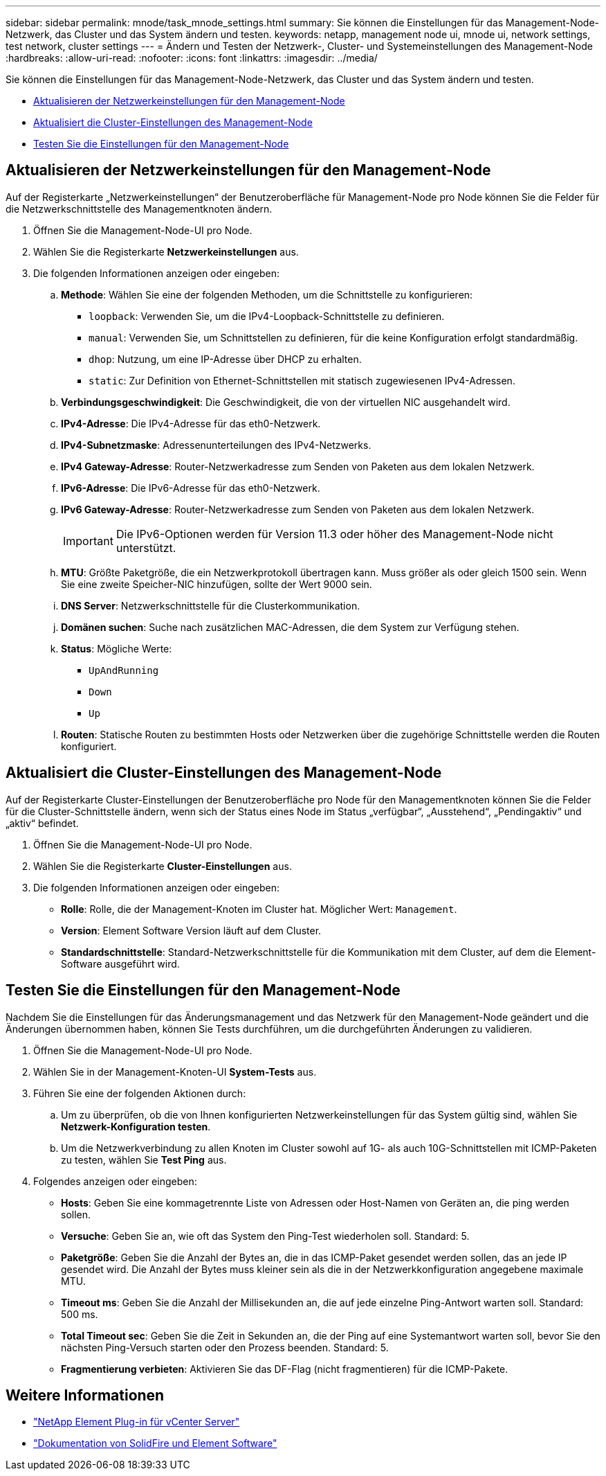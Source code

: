 ---
sidebar: sidebar 
permalink: mnode/task_mnode_settings.html 
summary: Sie können die Einstellungen für das Management-Node-Netzwerk, das Cluster und das System ändern und testen. 
keywords: netapp, management node ui, mnode ui, network settings, test network, cluster settings 
---
= Ändern und Testen der Netzwerk-, Cluster- und Systemeinstellungen des Management-Node
:hardbreaks:
:allow-uri-read: 
:nofooter: 
:icons: font
:linkattrs: 
:imagesdir: ../media/


[role="lead"]
Sie können die Einstellungen für das Management-Node-Netzwerk, das Cluster und das System ändern und testen.

* <<Aktualisieren der Netzwerkeinstellungen für den Management-Node>>
* <<Aktualisiert die Cluster-Einstellungen des Management-Node>>
* <<Testen Sie die Einstellungen für den Management-Node>>




== Aktualisieren der Netzwerkeinstellungen für den Management-Node

Auf der Registerkarte „Netzwerkeinstellungen“ der Benutzeroberfläche für Management-Node pro Node können Sie die Felder für die Netzwerkschnittstelle des Managementknoten ändern.

. Öffnen Sie die Management-Node-UI pro Node.
. Wählen Sie die Registerkarte *Netzwerkeinstellungen* aus.
. Die folgenden Informationen anzeigen oder eingeben:
+
.. *Methode*: Wählen Sie eine der folgenden Methoden, um die Schnittstelle zu konfigurieren:
+
*** `loopback`: Verwenden Sie, um die IPv4-Loopback-Schnittstelle zu definieren.
*** `manual`: Verwenden Sie, um Schnittstellen zu definieren, für die keine Konfiguration erfolgt standardmäßig.
*** `dhop`: Nutzung, um eine IP-Adresse über DHCP zu erhalten.
*** `static`: Zur Definition von Ethernet-Schnittstellen mit statisch zugewiesenen IPv4-Adressen.


.. *Verbindungsgeschwindigkeit*: Die Geschwindigkeit, die von der virtuellen NIC ausgehandelt wird.
.. *IPv4-Adresse*: Die IPv4-Adresse für das eth0-Netzwerk.
.. *IPv4-Subnetzmaske*: Adressenunterteilungen des IPv4-Netzwerks.
.. *IPv4 Gateway-Adresse*: Router-Netzwerkadresse zum Senden von Paketen aus dem lokalen Netzwerk.
.. *IPv6-Adresse*: Die IPv6-Adresse für das eth0-Netzwerk.
.. *IPv6 Gateway-Adresse*: Router-Netzwerkadresse zum Senden von Paketen aus dem lokalen Netzwerk.
+

IMPORTANT: Die IPv6-Optionen werden für Version 11.3 oder höher des Management-Node nicht unterstützt.

.. *MTU*: Größte Paketgröße, die ein Netzwerkprotokoll übertragen kann. Muss größer als oder gleich 1500 sein. Wenn Sie eine zweite Speicher-NIC hinzufügen, sollte der Wert 9000 sein.
.. *DNS Server*: Netzwerkschnittstelle für die Clusterkommunikation.
.. *Domänen suchen*: Suche nach zusätzlichen MAC-Adressen, die dem System zur Verfügung stehen.
.. *Status*: Mögliche Werte:
+
*** `UpAndRunning`
*** `Down`
*** `Up`


.. *Routen*: Statische Routen zu bestimmten Hosts oder Netzwerken über die zugehörige Schnittstelle werden die Routen konfiguriert.






== Aktualisiert die Cluster-Einstellungen des Management-Node

Auf der Registerkarte Cluster-Einstellungen der Benutzeroberfläche pro Node für den Managementknoten können Sie die Felder für die Cluster-Schnittstelle ändern, wenn sich der Status eines Node im Status „verfügbar“, „Ausstehend“, „Pendingaktiv“ und „aktiv“ befindet.

. Öffnen Sie die Management-Node-UI pro Node.
. Wählen Sie die Registerkarte *Cluster-Einstellungen* aus.
. Die folgenden Informationen anzeigen oder eingeben:
+
** *Rolle*: Rolle, die der Management-Knoten im Cluster hat. Möglicher Wert: `Management`.
** *Version*: Element Software Version läuft auf dem Cluster.
** *Standardschnittstelle*: Standard-Netzwerkschnittstelle für die Kommunikation mit dem Cluster, auf dem die Element-Software ausgeführt wird.






== Testen Sie die Einstellungen für den Management-Node

Nachdem Sie die Einstellungen für das Änderungsmanagement und das Netzwerk für den Management-Node geändert und die Änderungen übernommen haben, können Sie Tests durchführen, um die durchgeführten Änderungen zu validieren.

. Öffnen Sie die Management-Node-UI pro Node.
. Wählen Sie in der Management-Knoten-UI *System-Tests* aus.
. Führen Sie eine der folgenden Aktionen durch:
+
.. Um zu überprüfen, ob die von Ihnen konfigurierten Netzwerkeinstellungen für das System gültig sind, wählen Sie *Netzwerk-Konfiguration testen*.
.. Um die Netzwerkverbindung zu allen Knoten im Cluster sowohl auf 1G- als auch 10G-Schnittstellen mit ICMP-Paketen zu testen, wählen Sie *Test Ping* aus.


. Folgendes anzeigen oder eingeben:
+
** *Hosts*: Geben Sie eine kommagetrennte Liste von Adressen oder Host-Namen von Geräten an, die ping werden sollen.
** *Versuche*: Geben Sie an, wie oft das System den Ping-Test wiederholen soll. Standard: 5.
** *Paketgröße*: Geben Sie die Anzahl der Bytes an, die in das ICMP-Paket gesendet werden sollen, das an jede IP gesendet wird. Die Anzahl der Bytes muss kleiner sein als die in der Netzwerkkonfiguration angegebene maximale MTU.
** *Timeout ms*: Geben Sie die Anzahl der Millisekunden an, die auf jede einzelne Ping-Antwort warten soll. Standard: 500 ms.
** *Total Timeout sec*: Geben Sie die Zeit in Sekunden an, die der Ping auf eine Systemantwort warten soll, bevor Sie den nächsten Ping-Versuch starten oder den Prozess beenden. Standard: 5.
** *Fragmentierung verbieten*: Aktivieren Sie das DF-Flag (nicht fragmentieren) für die ICMP-Pakete.




[discrete]
== Weitere Informationen

* https://docs.netapp.com/us-en/vcp/index.html["NetApp Element Plug-in für vCenter Server"^]
* https://docs.netapp.com/us-en/element-software/index.html["Dokumentation von SolidFire und Element Software"]

